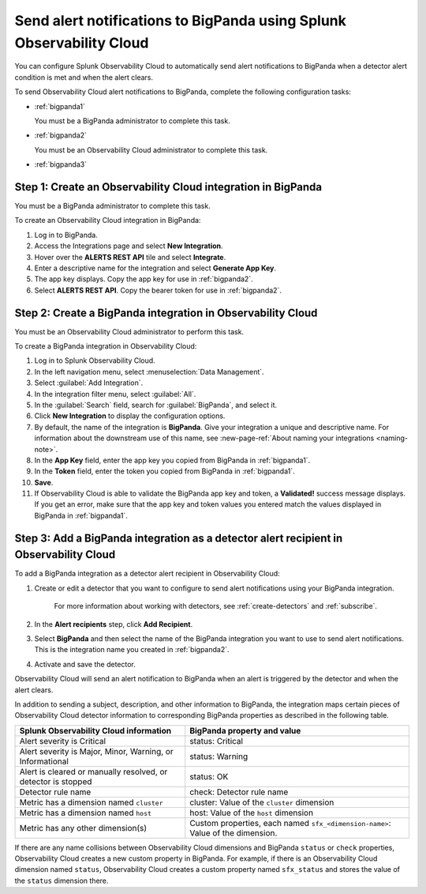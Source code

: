 .. _bigpanda:

************************************************************************
Send alert notifications to BigPanda using Splunk Observability Cloud
************************************************************************

.. meta::
      :description: Configure Observability Cloud to send alerts to Amazon BigPanda when a detector alert condition is met and when the condition clears.

You can configure Splunk Observability Cloud to automatically send alert notifications to BigPanda when a detector alert condition is met and when the alert clears.

To send Observability Cloud alert notifications to BigPanda, complete the following configuration tasks:

* :ref:`bigpanda1`

  You must be a BigPanda administrator to complete this task.

* :ref:`bigpanda2`

  You must be an Observability Cloud administrator to complete this task.

* :ref:`bigpanda3`


.. _bigpanda1:

Step 1: Create an Observability Cloud integration in BigPanda
=================================================================================

You must be a BigPanda administrator to complete this task.

To create an Observability Cloud integration in BigPanda:

#. Log in to BigPanda.
#. Access the Integrations page and select :strong:`New Integration`.
#. Hover over the :strong:`ALERTS REST API` tile and select :strong:`Integrate`.
#. Enter a descriptive name for the integration and select :strong:`Generate App Key`.
#. The app key displays. Copy the app key for use in :ref:`bigpanda2`.
#. Select :strong:`ALERTS REST API`. Copy the bearer token for use in :ref:`bigpanda2`.


.. _bigpanda2:

Step 2: Create a BigPanda integration in Observability Cloud
=================================================================================

You must be an Observability Cloud administrator to perform this task.

To create a BigPanda integration in Observability Cloud:

#. Log in to Splunk Observability Cloud.
#. In the left navigation menu, select :menuselection:`Data Management`.
#. Select :guilabel:`Add Integration`.
#. In the integration filter menu, select :guilabel:`All`.
#. In the :guilabel:`Search` field, search for :guilabel:`BigPanda`, and select it.
#. Click :strong:`New Integration` to display the configuration options.
#. By default, the name of the integration is :strong:`BigPanda`. Give your integration a unique and descriptive name. For information about the downstream use of this name, see :new-page-ref:`About naming your integrations <naming-note>`.
#. In the :strong:`App Key` field, enter the app key you copied from BigPanda in :ref:`bigpanda1`.
#. In the :strong:`Token` field, enter the token you copied from BigPanda in :ref:`bigpanda1`.
#. :strong:`Save`.
#. If Observability Cloud is able to validate the BigPanda app key and token, a :strong:`Validated!` success message displays. If you get an error, make sure that the app key and token values you entered match the values displayed in BigPanda in :ref:`bigpanda1`.


.. _bigpanda3:

Step 3: Add a BigPanda integration as a detector alert recipient in Observability Cloud
=================================================================================================

..
  once the detector docs are migrated - this step may be covered in those docs and can be removed from these docs. below link to :ref:`detectors` and :ref:`receiving-notifications` instead once docs are migrated

To add a BigPanda integration as a detector alert recipient in Observability Cloud:

#. Create or edit a detector that you want to configure to send alert notifications using your BigPanda integration.

    For more information about working with detectors, see :ref:`create-detectors` and :ref:`subscribe`.

#. In the :strong:`Alert recipients` step, click :strong:`Add Recipient`.

#. Select :strong:`BigPanda` and then select the name of the BigPanda integration you want to use to send alert notifications. This is the integration name you created in :ref:`bigpanda2`.

#. Activate and save the detector.

Observability Cloud will send an alert notification to BigPanda when an alert is triggered by the detector and when the alert clears.

In addition to sending a subject, description, and other information to BigPanda, the integration maps certain pieces of Observability Cloud detector information to corresponding BigPanda properties as described in the following table.

.. list-table::
   :header-rows: 1

   * - :strong:`Splunk Observability Cloud information`
     - :strong:`BigPanda property and value`

   * - Alert severity is Critical
     - status: Critical

   * - Alert severity is Major, Minor, Warning, or Informational
     - status: Warning

   * - Alert is cleared or manually resolved, or detector is stopped
     - status: OK

   * - Detector rule name
     - check: Detector rule name

   * - Metric has a dimension named ``cluster``
     - cluster: Value of the ``cluster`` dimension

   * - Metric has a dimension named ``host``
     - host: Value of the ``host`` dimension

   * - Metric has any other dimension(s)
     - Custom properties, each named ``sfx_<dimension-name>``: Value of the dimension.

If there are any name collisions between Observability Cloud dimensions and BigPanda ``status`` or ``check`` properties, Observability Cloud creates a new custom property in BigPanda. For example, if there is an Observability Cloud dimension named ``status``, Observability Cloud creates a custom property named ``sfx_status`` and stores the value of the ``status`` dimension there.
